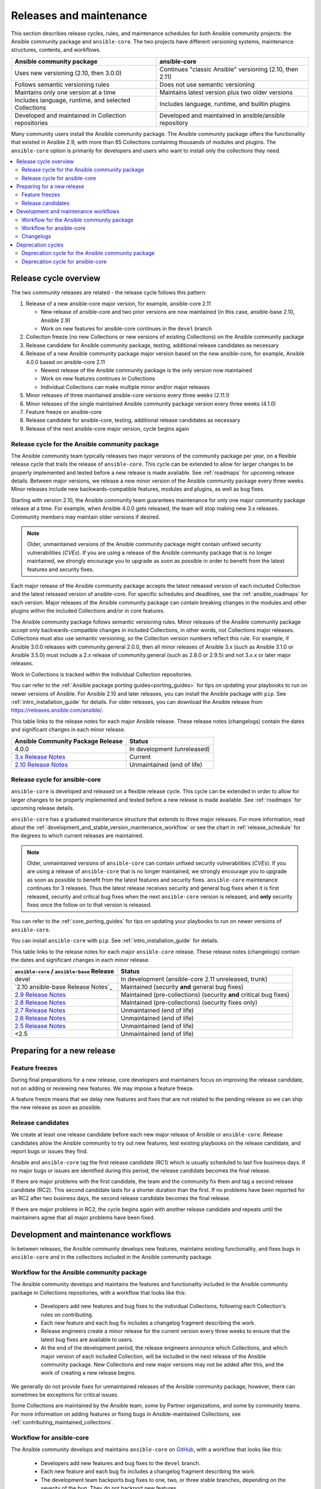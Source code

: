 .. _release_and_maintenance:

************************
Releases and maintenance
************************

This section describes release cycles, rules, and maintenance schedules for both Ansible community projects: the Ansible community package and ``ansible-core``. The two projects have different versioning systems, maintenance structures, contents, and workflows.

====================================================  ========================================================
Ansible community package                             ansible-core
====================================================  ========================================================
Uses new versioning (2.10, then 3.0.0)                Continues "classic Ansible" versioning (2.10, then 2.11)
Follows semantic versioning rules                     Does not use semantic versioning
Maintains only one version at a time                  Maintains latest version plus two older versions
Includes language, runtime, and selected Collections  Includes language, runtime, and builtin plugins
Developed and maintained in Collection repositories   Developed and maintained in ansible/ansible repository
====================================================  ========================================================

Many community users install the Ansible community package. The Ansible community package offers the functionality that existed in Ansible 2.9, with more than 85 Collections containing thousands of modules and plugins. The ``ansible-core`` option is primarily for developers and users who want to install only the collections they need.

.. contents::
   :local:

.. _release_cycle:

Release cycle overview
======================

The two community releases are related - the release cycle follows this pattern:

#. Release of a new ansible-core major version, for example, ansible-core 2.11

   * New release of ansible-core and two prior versions are now maintained (in this case, ansible-base 2.10, Ansible 2.9)
   * Work on new features for ansible-core continues in the ``devel`` branch

#. Collection freeze (no new Collections or new versions of existing Collections) on the Ansible community package
#. Release candidate for Ansible community package, testing, additional release candidates as necessary
#. Release of a new Ansible community package major version based on the new ansible-core, for example, Ansible 4.0.0 based on ansible-core 2.11

   * Newest release of the Ansible community package is the only version now maintained
   * Work on new features continues in Collections
   * Individual Collections can make multiple minor and/or major releases

#. Minor releases of three maintained ansible-core versions every three weeks (2.11.1)
#. Minor releases of the single maintained Ansible community package version every three weeks (4.1.0)
#. Feature freeze on ansible-core
#. Release candidate for ansible-core, testing, additional release candidates as necessary
#. Release of the next ansible-core major version, cycle begins again

Release cycle for the Ansible community package
-----------------------------------------------

The Ansible community team typically releases two major versions of the community package per year, on a flexible release cycle that trails the release of ``ansible-core``. This cycle can be extended to allow for larger changes to be properly implemented and tested before a new release is made available. See :ref:`roadmaps` for upcoming release details. Between major versions, we release a new minor version of the Ansible community package every three weeks. Minor releases include new backwards-compatible features, modules and plugins, as well as bug fixes.

Starting with version 2.10, the Ansible community team guarantees maintenance for only one major community package release at a time. For example, when Ansible 4.0.0 gets released, the team will stop making new 3.x releases. Community members may maintain older versions if desired.

.. note::

   Older, unmaintained versions of the Ansible community package might contain unfixed security vulnerabilities (*CVEs*). If you are using a release of the Ansible community package that is no longer maintained, we strongly encourage you to upgrade as soon as possible in order to benefit from the latest features and security fixes.

Each major release of the Ansible community package accepts the latest released version of each included Collection and the latest released version of ansible-core. For specific schedules and deadlines, see the :ref:`ansible_roadmaps` for each version. Major releases of the Ansible community package can contain breaking changes in the modules and other plugins within the included Collections and/or in core features.

The Ansible community package follows semantic versioning rules. Minor releases of the Ansible community package accept only backwards-compatible changes in included Collections, in other words, not Collections major releases. Collections must also use semantic versioning, so the Collection version numbers reflect this rule. For example, if Ansible 3.0.0 releases with community.general 2.0.0, then all minor releases of Ansible 3.x (such as Ansible 3.1.0 or Ansible 3.5.0) must include a 2.x release of community.general (such as 2.8.0 or 2.9.5) and not 3.x.x or later major releases.

Work in Collections is tracked within the individual Collection repositories.

You can refer to the :ref:`Ansible package porting guides<porting_guides>` for tips on updating your playbooks to run on newer versions of Ansible. For Ansible 2.10 and later releases, you can install the Ansible package with ``pip``. See :ref:`intro_installation_guide` for details.  For older releases, you can download the Ansible release from `<https://releases.ansible.com/ansible/>`_.

This table links to the release notes for each major Ansible release. These release notes (changelogs) contain the dates and significant changes in each minor release.

==================================      =================================================
Ansible Community Package Release       Status
==================================      =================================================
4.0.0                                   In development (unreleased)
`3.x Release Notes`_                    Current
`2.10 Release Notes`_                   Unmaintained (end of life)
==================================      =================================================


.. _3.x Release Notes: https://github.com/ansible-community/ansible-build-data/blob/main/3/CHANGELOG-v3.rst
.. _2.10 Release Notes: https://github.com/ansible-community/ansible-build-data/blob/main/2.10/CHANGELOG-v2.10.rst


Release cycle for ansible-core
-------------------------------

``ansible-core`` is developed and released on a flexible release cycle. This cycle can be extended in order to allow for larger changes to be properly implemented and tested before a new release is made available. See :ref:`roadmaps` for upcoming release details.

``ansible-core`` has a graduated maintenance structure that extends to three major releases.
For more information, read about the :ref:`development_and_stable_version_maintenance_workflow` or
see the chart in :ref:`release_schedule` for the degrees to which current releases are maintained.

.. note::

   Older, unmaintained versions of ``ansible-core`` can contain unfixed security vulnerabilities (*CVEs*). If you are using a release of ``ansible-core`` that is no longer maintained, we strongly encourage you to upgrade as soon as possible to benefit from the latest features and security fixes. ``ansible-core`` maintenance continues for 3 releases.  Thus the latest release receives security and general bug fixes when it is first released, security and critical bug fixes when the next ``ansible-core`` version is released, and **only** security fixes once the follow on to that version is released.

You can refer to the :ref:`core_porting_guides` for tips on updating your playbooks to run on newer versions of ``ansible-core``.

You can install ``ansible-core`` with ``pip``. See :ref:`intro_installation_guide` for details.

.. _release_schedule:

This table links to the release notes for each major ``ansible-core``
release. These release notes (changelogs) contain the dates and
significant changes in each minor release.

============================================= ======================================================
 ``ansible-core`` / ``ansible-base`` Release                          Status
============================================= ======================================================
devel                                         In development (ansible-core 2.11 unreleased, trunk)
`2.10 ansible-base Release Notes`_            Maintained (security **and** general bug fixes)
`2.9 Release Notes`_                          Maintained (pre-collections) (security **and** critical bug fixes)
`2.8 Release Notes`_                          Maintained (pre-collections) (security fixes only)
`2.7 Release Notes`_                          Unmaintained (end of life)
`2.6 Release Notes`_                          Unmaintained (end of life)
`2.5 Release Notes`_                          Unmaintained (end of life)
<2.5                                          Unmaintained (end of life)
============================================= ======================================================
.. _2.10-base: https://github.com/ansible/ansible/blob/stable-2.10/changelogs/CHANGELOG-v2.10.rst
.. _2.9 Release Notes:
.. _2.9: https://github.com/ansible/ansible/blob/stable-2.9/changelogs/CHANGELOG-v2.9.rst
.. _2.8 Release Notes:
.. _2.8: https://github.com/ansible/ansible/blob/stable-2.8/changelogs/CHANGELOG-v2.8.rst
.. _2.7 Release Notes: https://github.com/ansible/ansible/blob/stable-2.7/changelogs/CHANGELOG-v2.7.rst
.. _2.6 Release Notes:
.. _2.6: https://github.com/ansible/ansible/blob/stable-2.6/changelogs/CHANGELOG-v2.6.rst
.. _2.5 Release Notes: https://github.com/ansible/ansible/blob/stable-2.5/changelogs/CHANGELOG-v2.5.rst
.. _support_life:
.. _methods:

Preparing for a new release
===========================

.. _release_freezing:

Feature freezes
---------------

During final preparations for a new release, core developers and maintainers focus on improving the release candidate, not on adding or reviewing new features. We may impose a feature freeze.

A feature freeze means that we delay new features and fixes that are not related to the pending release so we can ship the new release as soon as possible.


Release candidates
------------------

We create at least one release candidate before each new major release of Ansible or ``ansible-core``. Release candidates allow the Ansible community to try out new features, test existing playbooks on the release candidate, and report bugs or issues they find.

Ansible and ``ansible-core`` tag the first release candidate (RC1) which is usually scheduled to last five business days. If no major bugs or issues are identified during this period, the release candidate becomes the final release.

If there are major problems with the first candidate, the team and the community fix them and tag a second release candidate (RC2). This second candidate lasts for a shorter duration than the first. If no problems have been reported for an RC2 after two business days, the second release candidate becomes the final release.

If there are major problems in RC2, the cycle begins again with another release candidate and repeats until the maintainers agree that all major problems have been fixed.


.. _development_and_stable_version_maintenance_workflow:

Development and maintenance workflows
=====================================

In between releases, the Ansible community develops new features, maintains existing functionality, and fixes bugs in ``ansible-core`` and in the collections included in the Ansible community package.

Workflow for the Ansible community package
------------------------------------------

The Ansible community develops and maintains the features and functionality included in the Ansible community package in Collections repositories, with a workflow that looks like this:

 * Developers add new features and bug fixes to the individual Collections, following each Collection's rules on contributing.
 * Each new feature and each bug fix includes a changelog fragment describing the work.
 * Release engineers create a minor release for the current version every three weeks to ensure that the latest bug fixes are available to users.
 * At the end of the development period, the release engineers announce which Collections, and which major version of each included Collection,  will be included in the next release of the Ansible community package. New Collections and new major versions may not be added after this, and the work of creating a new release begins.

We generally do not provide fixes for unmaintained releases of the Ansible community package, however, there can sometimes be exceptions for critical issues.

Some Collections are maintained by the Ansible team, some by Partner organizations, and some by community teams. For more information on adding features or fixing bugs in Ansible-maintained Collections, see :ref:`contributing_maintained_collections`.

Workflow for ansible-core
-------------------------

The Ansible community develops and maintains ``ansible-core`` on GitHub_, with a workflow that looks like this:

 * Developers add new features and bug fixes to the ``devel`` branch.
 * Each new feature and each bug fix includes a changelog fragment describing the work.
 * The development team backports bug fixes to one, two, or three stable branches, depending on the severity of the bug. They do not backport new features.
 * Release engineers create a minor release for each maintained version every three weeks to ensure that the latest bug fixes are available to users.
 * At the end of the development period, the release engineers impose a feature freeze and the work of creating a new release begins.

We generally do not provide fixes for unmaintained releases of ``ansible-core``, however, there can sometimes be exceptions for critical issues.

For more information on adding features or fixing bugs in ``ansible-core`` see :ref:`community_development_process`.

.. _GitHub: https://github.com/ansible/ansible

.. _release_changelogs:

Changelogs
----------

We generate changelogs based on fragments. When creating new features for existing modules and plugins or fixing bugs, create a changelog fragment describing the change. A changelog entry is not needed for new modules or plugins. Details for those items will be generated from the module documentation.

To add changelog fragments to Collections in the Ansible community package, we recommend the `antsibull-changelog utility <https://github.com/ansible-community/antsibull-changelog/blob/main/docs/changelogs.rst>`_.

To add changelog fragments for new features and bux fixes in ``ansible-core``, see the :ref:`changelog examples and instructions<changelogs_how_to>` in the Community Guide.

Deprecation cycles
==================

Sometimes we remove a feature, normally in favor of a reimplementation that we hope does a better job. To do this we have a deprecation cycle. First we mark a feature as 'deprecated'. This is normally accompanied with warnings to the user as to why we deprecated it, what alternatives they should switch to and when (which version) we are scheduled to remove the feature permanently.

Deprecation cycle for the Ansible community package
---------------------------------------------------

Since Ansible is a package of individual collections, the deprecation cycle depends on the collection maintainers. We recommend the collection maintainers deprecate a feature in one Ansible major version and do not remove that feature for one year, or at least until the next major Ansible version. For example, deprecate the feature in 3.1.0, and do not remove the feature until 5.0.0, or 4.0.0 at the earliest. Collections should use semantic versioning, such that the major collection version cannot be changed within an Ansible major version. Thus the removal should not happen before the next major Ansible community package release. This is up to each collection maintainer and cannot be guaranteed.

Deprecation cycle for ansible-core
----------------------------------

The deprecation cycle in ``ansible-core`` is normally across 4 feature releases (2.x.y, where the x marks a feature release and the y a bugfix release), so the feature is normally removed in the 4th release after we announce the deprecation. For example, something deprecated in 2.9 will be removed in 2.13, assuming we do not jump to 3.x before that point. The tracking is tied to the number of releases, not the release numbering.

.. seealso::

   :ref:`community_committer_guidelines`
       Guidelines for Ansible core contributors and maintainers
   :ref:`testing_strategies`
       Testing strategies
   :ref:`ansible_community_guide`
       Community information and contributing
   `Development Mailing List <https://groups.google.com/group/ansible-devel>`_
       Mailing list for development topics
   `irc.freenode.net <http://irc.freenode.net>`_
       #ansible IRC chat channel
